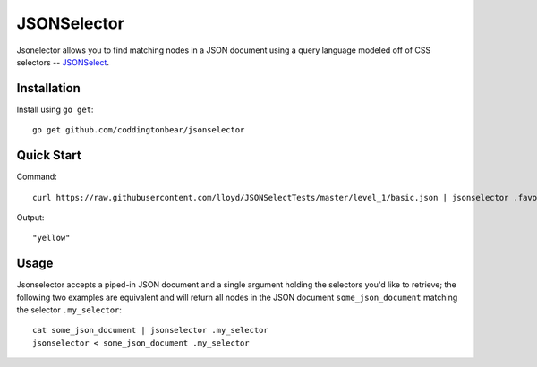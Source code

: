JSONSelector
============

Jsonelector allows you to find matching nodes in a JSON document using
a query language modeled off of CSS selectors -- 
`JSONSelect <http://jsonselect.org/>`_.

Installation
------------

Install using ``go get``::

    go get github.com/coddingtonbear/jsonselector

Quick Start
-----------

Command::

    curl https://raw.githubusercontent.com/lloyd/JSONSelectTests/master/level_1/basic.json | jsonselector .favoriteColor

Output::

    "yellow"

Usage
-----

Jsonselector accepts a piped-in JSON document and a single argument holding the selectors
you'd like to retrieve; the following two examples are equivalent and will return all
nodes in the JSON document ``some_json_document`` matching the selector ``.my_selector``::

    cat some_json_document | jsonselector .my_selector
    jsonselector < some_json_document .my_selector
